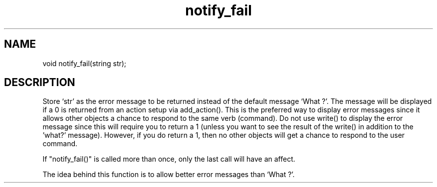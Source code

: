 .\"set the default error message to a specified string
.TH notify_fail 3

.SH NAME
void notify_fail(string str);

.SH DESCRIPTION
Store `str' as the error message to be returned instead of the default message
`What ?'.  The message will be displayed if a 0 is returned from an action
setup via add_action().  This is the preferred way to display error messages
since it allows other objects a chance to respond to the same verb (command).
Do not use write() to display the error message since this will require you
to return a 1 (unless you want to see the result of the write() in addition to
the 'what?' message).  However, if you do return a 1, then no other objects
will get a chance to respond to the user command.
.PP
If "notify_fail()" is called more than once, only the last call will have
an affect.
.PP
The idea behind this function is to allow better error messages than
`What ?'.
